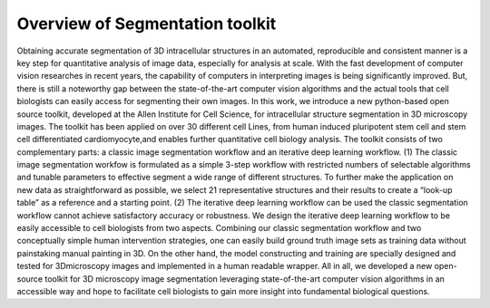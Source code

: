 Overview of Segmentation toolkit
================================

Obtaining accurate segmentation of 3D intracellular structures in an
automated, reproducible and consistent manner is a key step for quantitative
analysis of image data, especially for analysis at scale. With the fast
development of computer vision researches in recent years, the capability
of computers in interpreting images is being significantly improved. But,
there is still a noteworthy gap between the state-of-the-art computer
vision algorithms and the actual tools
that cell biologists can easily access for segmenting their own images. 
In this work, we introduce a new python-based open source toolkit, 
developed at the Allen Institute for Cell Science, for intracellular structure 
segmentation in 3D microscopy images. The toolkit has been applied on over 30 
different cell Lines, from human induced pluripotent stem cell and stem cell 
differentiated cardiomyocyte,and enables further quantitative cell biology analysis. 
The toolkit consists of two complementary parts: a classic image segmentation workflow 
and an iterative deep learning workflow. (1) The classic image segmentation workfow is 
formulated as a simple 3-step workflow with restricted numbers of selectable algorithms 
and tunable parameters to effective segment a wide range of different structures. To 
further make the application on new data as straightforward as possible, we select 21 
representative structures and their results to create a “look-up table” as a reference 
and a starting point. (2) The iterative deep learning workflow can be used the classic 
segmentation workflow cannot achieve satisfactory accuracy or robustness. We design the 
iterative deep learning workflow to be easily accessible to cell biologists from two aspects. 
Combining our classic segmentation workflow and two conceptually simple human intervention 
strategies, one can easily build ground truth image sets as training data without painstaking 
manual painting in 3D. On the other hand, the model constructing and training are specially 
designed and tested for 3Dmicroscopy images and implemented in a human readable wrapper. All 
in all, we developed a new open-source toolkit for 3D microscopy image segmentation 
leveraging state-of-the-art computer vision algorithms in an accessible way and hope 
to facilitate cell biologists to gain more insight into fundamental biological questions.